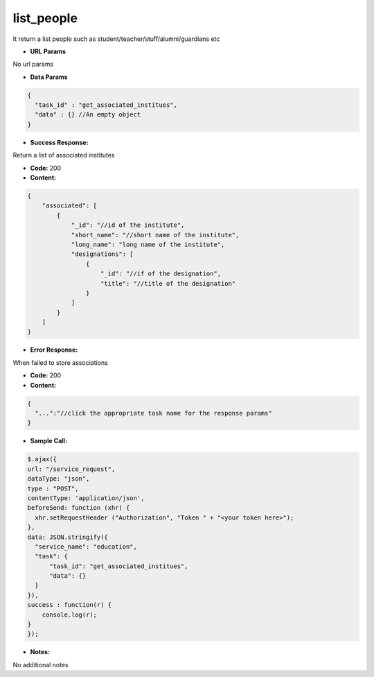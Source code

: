 ==========
list_people
==========

It return a list people such as student/teacher/stuff/alumni/guardians etc


*  **URL Params**

No url params

* **Data Params**
.. code-block:: JSON

  {
    "task_id" : "get_associated_institues",
    "data" : {} //An empty object
  }

* **Success Response:**

Return a list of associated institutes

* **Code:** 200
* **Content:**
.. code-block:: JSON

    {
        "associated": [
            {
                "_id": "//id of the institute",
                "short_name": "//short name of the institute",
                "long_name": "long name of the institute",
                "designations": [
                    {
                        "_id": "//if of the designation",
                        "title": "//title of the designation"
                    }
                ]
            }
        ]
    }

* **Error Response:**

When failed to store associations

* **Code:** 200
* **Content:**
.. code-block:: JSON

  {
    "...":"//click the appropriate task name for the response params"
  }

* **Sample Call:**
.. code-block:: javascript

  $.ajax({
  url: "/service_request",
  dataType: "json",
  type : "POST",
  contentType: 'application/json',
  beforeSend: function (xhr) {
    xhr.setRequestHeader ("Authorization", "Token " + "<your token here>");
  },
  data: JSON.stringify({
    "service_name": "education",
    "task": {
        "task_id": "get_associated_institues",
        "data": {}
    }
  }),
  success : function(r) {
      console.log(r);
  }
  });

* **Notes:**

No additional notes
